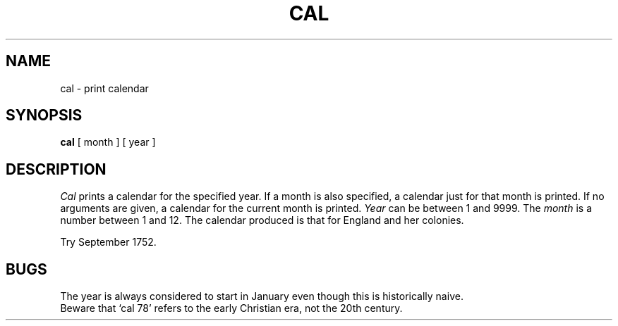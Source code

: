 .\"	@(#)cal.1	6.2 (Berkeley) 05/28/87
.\"
.TH CAL 1 ""
.AT 3
.SH NAME
cal \- print calendar
.SH SYNOPSIS
.B cal
[ month ] [ year ]
.SH DESCRIPTION
.I Cal
prints a calendar for the specified year.
If a month is also specified, a calendar
just for that month is printed.
If no arguments are given, a calendar for
the current month is printed.
.I Year
can be between 1
and 9999.
The
.I month
is a number between 1 and 12.
The calendar
produced is that for England and her colonies.
.PP
Try September 1752.
.SH BUGS
The year is always considered to start in January even though this
is historically naive.
.br
Beware that `cal 78' refers to the early Christian era,
not the 20th century.
